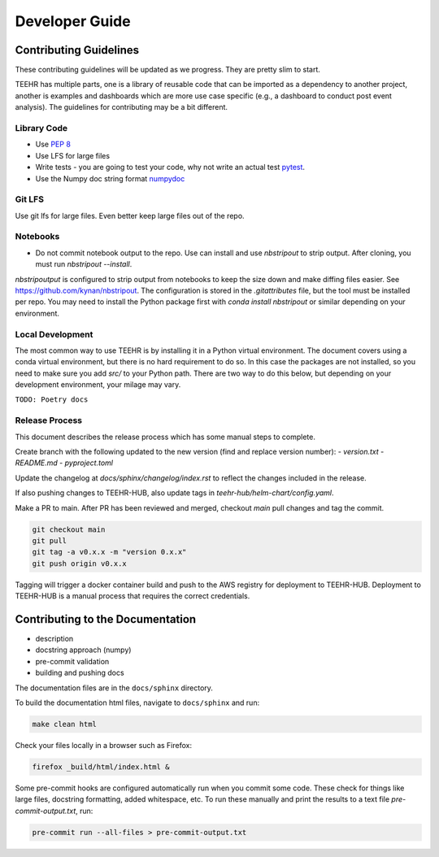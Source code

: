 .. _development:

===============
Developer Guide
===============


Contributing Guidelines
-----------------------

These contributing guidelines will be updated as we progress. They are pretty
slim to start.

TEEHR has multiple parts, one is a library of reusable code that can be imported
as a dependency to another project, another is examples and dashboards which are
more use case specific (e.g., a dashboard to conduct post event analysis). The
guidelines for contributing may be a bit different.

Library Code
^^^^^^^^^^^^
- Use `PEP 8 <https://peps.python.org/pep-0008/>`_
- Use LFS for large files
- Write tests - you are going to test your code, why not write an actual test
  `pytest <https://docs.pytest.org/en/7.3.x/>`_.
- Use the Numpy doc string format
  `numpydoc <https://numpydoc.readthedocs.io/en/latest/format.html>`_

Git LFS
^^^^^^^
Use git lfs for large files.  Even better keep large files out of the repo.

Notebooks
^^^^^^^^^
- Do not commit notebook output to the repo.  Use can install and use `nbstripout`
  to strip output.  After cloning, you must run `nbstripout --install`.

`nbstripoutput` is configured to strip output from notebooks to keep the size down
and make diffing files easier. See https://github.com/kynan/nbstripout.
The configuration is stored in the `.gitattributes` file, but the tool must be
installed per repo. You may need to install the Python package first with
`conda install nbstripout` or similar depending on your environment.


Local Development
^^^^^^^^^^^^^^^^^
The most common way to use TEEHR is by installing it in a Python virtual
environment.  The document covers using a conda virtual environment, but
there is no hard requirement to do so.  In this case the packages are not
installed, so you need to make sure you add `src/` to your Python path.
There are two way to do this below, but depending on your development
environment, your milage may vary.

``TODO: Poetry docs``

Release Process
^^^^^^^^^^^^^^^
This document describes the release process which has some manual steps to complete.

Create branch with the following updated to the new version (find and replace version number):
- `version.txt`
- `README.md`
- `pyproject.toml`

Update the changelog at `docs/sphinx/changelog/index.rst` to reflect the changes included in the release.

If also pushing changes to TEEHR-HUB, also update tags in `teehr-hub/helm-chart/config.yaml`.

Make a PR to main.  After PR has been reviewed and merged, checkout `main` pull changes and tag the commit.

.. code-block:: bash

   git checkout main
   git pull
   git tag -a v0.x.x -m "version 0.x.x"
   git push origin v0.x.x

Tagging will trigger a docker container build and push to the AWS registry for deployment to TEEHR-HUB.
Deployment to TEEHR-HUB is a manual process that requires the correct credentials.


Contributing to the Documentation
---------------------------------
* description
* docstring approach (numpy)
* pre-commit validation
* building and pushing docs

The documentation files are in the ``docs/sphinx`` directory.

To build the documentation html files, navigate to ``docs/sphinx`` and run:

.. code-block:: bash

   make clean html

Check your files locally in a browser such as Firefox:

.. code-block:: bash

   firefox _build/html/index.html &

Some pre-commit hooks are configured automatically run when you commit some code.
These check for things like large files, docstring formatting, added whitespace, etc.
To run these manually and print the results to a text file `pre-commit-output.txt`, run:

.. code-block:: bash

   pre-commit run --all-files > pre-commit-output.txt
